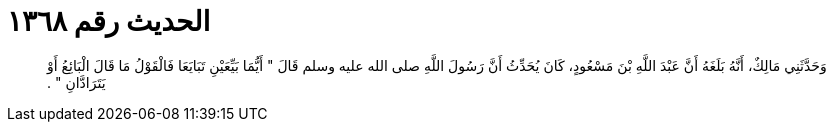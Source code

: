 
= الحديث رقم ١٣٦٨

[quote.hadith]
وَحَدَّثَنِي مَالِكٌ، أَنَّهُ بَلَغَهُ أَنَّ عَبْدَ اللَّهِ بْنَ مَسْعُودٍ، كَانَ يُحَدِّثُ أَنَّ رَسُولَ اللَّهِ صلى الله عليه وسلم قَالَ ‏"‏ أَيُّمَا بَيِّعَيْنِ تَبَايَعَا فَالْقَوْلُ مَا قَالَ الْبَائِعُ أَوْ يَتَرَادَّانِ ‏"‏ ‏.‏